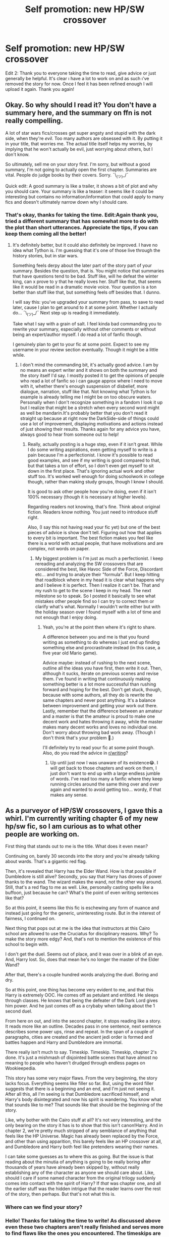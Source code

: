 #+TITLE: Self promotion: new HP/SW crossover

* Self promotion: new HP/SW crossover
:PROPERTIES:
:Author: RandomBabblings
:Score: 3
:DateUnix: 1546483740.0
:DateShort: 2019-Jan-03
:FlairText: Promotion
:END:
Edit 2: Thank you to everyone taking the time to read, give advice or just generally be helpful. It's clear \i have a lot to work on and as such \i've removed the story for now. Once I feel it has been refined enough I will upload it again. Thank you again!


** Okay. So why should I read it? You don't have a summary here, and the summary on ffn is not really compelling.

A lot of star wars fics/crosses get super angsty and stupid with the dark side, when they're /evil/. Too many authors are obsessed with it. By putting it in your title, that worries me. The actual title itself helps my worries, by implying that he won't actually be evil, just worrying about others, but I don't know.

So ultimately, sell me on your story first. I'm sorry, but without a good summary, I'm not going to actually open the first chapter. Summaries are vital. People do judge books by their covers. Sorry. ¯\_(ツ)_/¯

Quick edit: A good summary is like a trailer, it shows a bit of plot and why you should care. Your summary is like a teaser: it seems like it could be interesting but contains no information/information that could apply to many fics and doesn't ultimately narrow down why I should care.
:PROPERTIES:
:Author: Green0Photon
:Score: 6
:DateUnix: 1546487002.0
:DateShort: 2019-Jan-03
:END:

*** That's okay, thanks for taking the time. Edit:Again thank you, tried a different summary that has somewhat more to do with the plot than short utterances. Appreciate the tips, if you can keep them coming all the better!
:PROPERTIES:
:Author: RandomBabblings
:Score: 3
:DateUnix: 1546487218.0
:DateShort: 2019-Jan-03
:END:

**** It's definitely better, but it could also definitely be improved. I have no idea what Tython is. I'm guessing that it's one of those live through the history stories, but in star wars.

Something feels derpy about the later part of the story part of your summary. Besides the question, that is. You might notice that summaries that have questions tend to be bad. Stuff like, will he defeat the winter king, can x prove to y that he really loves her. Stuff like that, that seems like it would be read in a dramatic movie voice. Your question is a ton better than stuff like that, but something feels off besides that. I dunno.

I will say this: you've upgraded your summary from pass, to save to read later, cause I plan to get around to it at some point. Whether I actually do... ¯\_(ツ)_/¯ Next step up is reading it immediately.

Take what I say with a grain of salt. I feel kinda bad commanding you to rewrite your summary, especially without other comments or without being an expert/author myself. I do read a lot of fanfic though.

I genuinely plan to get to your fic at some point. Expect to see my username in your review section eventually. Though it might be a little while.
:PROPERTIES:
:Author: Green0Photon
:Score: 5
:DateUnix: 1546489570.0
:DateShort: 2019-Jan-03
:END:

***** I don't mind the commanding bit, it's actually good advice. I am by no means an expert writer and it shows on both the summary and the story itself I'd say. I mostly posted it to get the opinions of people who read a lot of fanfic so i can gauge approx where I need to move with it, whether there's enough suspension of disbelief, more dialogue, narration, stuff like that. Not knowing what Tython is for example is already telling me I might be on too obscure waters. Personally when I don't recognize something in a fandom I look it up but I realize that might be a stretch when every second word might as well be mandarin.It's probably better that you don't read it straight up because at right now the DarkSide-side of things could use a lot of improvement, displaying motivations and actions instead of just showing their results. Thanks again for any advice you have, always good to hear from someone out to help!
:PROPERTIES:
:Author: RandomBabblings
:Score: 2
:DateUnix: 1546490766.0
:DateShort: 2019-Jan-03
:END:

****** Really, actually posting is a huge step, even if it isn't great. While I do some writing aspirations, even getting myself to write is a pain because I'm a perfectionist. I know it's possible to read good examples, and see if my writing is good compared to that, but that takes a ton of effort, so I don't even get myself to sit down in the first place. That's ignoring actual work and other stuff too. It's worked well enough for doing schoolwork in college though, rather than making study groups, though I know I should.

It is good to ask other people how you're doing, even if it isn't 100% necessary (though it is necessary at higher levels).

Regarding readers not knowing, that's fine. Think about original fiction. Readers know nothing. You just need to introduce stuff right.

Also, (I say this not having read your fic yet) but one of the best pieces of advice is show don't tell. Figuring out how that applies to every bit is important. The best fiction makes you feel like there is a world with actual people, that have motivations and are complex, not words on paper.
:PROPERTIES:
:Author: Green0Photon
:Score: 3
:DateUnix: 1546491632.0
:DateShort: 2019-Jan-03
:END:

******* My biggest problem is I'm just as much a perfectionist. I keep rereading and analyzing the SW crossovers that are considered the best, like Havoc Side of the Force, Discordant etc... and trying to analyze their "formula". But I keep hitting that roadblock where in my head it is clear what happens why and I believe it is perfect. Then I realize it can't be. That and my rush to get to the scene I keep in my head. The next milestone so to speak. So I posted it basically to see what mistakes other people find so I can try to correct them or clarify what's what. Normally I wouldn't write either but with the holiday season over I found myself with a lot of time and not enough that I enjoy doing.
:PROPERTIES:
:Author: RandomBabblings
:Score: 1
:DateUnix: 1546492022.0
:DateShort: 2019-Jan-03
:END:

******** Yeah, you're at the point then where it's right to share.

A difference between you and me is that you found writing as something to do whereas I just end up finding something else and procrastinate instead (in this case, a five year old Mario game).

Advice maybe: instead of rushing to the next scene, outline all the ideas you have first, then write it out. Then, although it sucks, iterate on previous scenes and revise them. I've found in writing that continuously making something better is a lot more successful than rushing forward and hoping for the best. Don't get stuck, though, because with some authors, all they do is rewrite the same chapters and never post anything. It's a balance between improvement and getting your work out there. Lastly, remember that the difference between an amateur and a master is that the amateur is proud to make one decent work and hates throwing it away, while the master makes many decent works and loves no individual one. Don't worry about throwing bad work away. (Though I don't think that's your problem 🙂.)

I'll definitely try to read your fic at some point though. Also, do you read the advice in [[/r/writing][r/writing]]?
:PROPERTIES:
:Author: Green0Photon
:Score: 1
:DateUnix: 1546493805.0
:DateShort: 2019-Jan-03
:END:

********* Up until just now I was unaware of its existence😂. I will get back to those chapters and work on them, I just don't want to end up with a large endless jumble of words. I've read too many a fanfic where they keep running circles around the same thing over and over again and wanted to avoid getting too... wordy, if that makes any sense.
:PROPERTIES:
:Author: RandomBabblings
:Score: 1
:DateUnix: 1546516240.0
:DateShort: 2019-Jan-03
:END:


** As a purveyor of HP/SW crossovers, I gave this a whirl. I'm currently writing chapter 6 of my new hp/sw fic, so I am curious as to what other people are working on.

First thing that stands out to me is the title. What does it even mean?

Continuing on, barely 30 seconds into the story and you're already talking about wards. That's a gigantic red flag.

Then, it's revealed that Harry has the Elder Wand. How is that possible if Dumbledore is still alive? Secondly, you say that Harry has droves of power thanks to the wand. The wizard makes the wand, not the other way around. Still, that's a red flag to me as well. Like, personally casting spells like a buffoon, just because he can? What's the point of even writing sentences like that?

So at this point, it seems like this fic is eschewing any form of nuance and instead just going for the generic, uninteresting route. But in the interest of fairness, I continued on.

Next thing that pops out at me is the idea that instructors at this Cairo school are allowed to use the Cruciatus for disciplinary reasons. Why? To make the story more edgy? And, that's not to mention the existence of this school to begin with.

I don't get the duel. Seems out of place, and it was over in a blink of an eye. And, Harry lost. So, does that mean he's no longer the master of the Elder Wand?

After that, there's a couple hundred words analyzing the duel. Boring and dry.

So at this point, one thing has become very evident to me, and that this Harry is extremely OOC. He comes off as petulant and entitled. He sleeps through classes. He knows that being the defeater of the Dark Lord gives him power. And he just comes off as a crybaby when talking about the 1 second duel.

From here on out, and into the second chapter, it stops reading like a story. It reads more like an outline. Decades pass in one sentence, next sentence describes some power ups, rinse and repeat. In the span of a couple of paragraphs, cities are created and the ancient jedi order is formed and battles happen and Harry and Dumbledore are immortal.

There really isn't much to say. Timeskip. Timeskip. Timeskip, chapter 2's done. It's just a mishmash of disjointed battle scenes that have almost no meaning to people who haven't drudged through endless pages on Wookieepedia.

This story has some very major flaws. From the very beginning, the story lacks focus. Everything seems like filler so far. But, using the word filler suggests that there is a beginning and an end, and I'm just not seeing it. After all this, all I'm seeing is that Dumbledore sacrificed himself, and Harry's body disintegrated and now his spirit is wandering. You know what that sounds like to me? That sounds like that should be the beginning of the story.

Like, why bother with the Cairo stuff at all? It's not very interesting, and the only bearing on the story it has is to show that this isn't canon!Harry. And in chapter 2, we're pretty much stripped of any semblance of anything that feels like the HP Universe. Magic has already been replaced by the Force, and other than using apparition, this barely feels like an HP crossover at all, and Dumbledore and Harry both feel like pretenders wearing their names.

I can take some guesses as to where this as going. But the issue is that reading about the minutia of anything is going to be really boring after thousands of years have already been skipped by, without really establishing any of the character as anyone we should care about. Like, should I care if some named character from the original trilogy suddenly comes into contact with the spirit of Harry? If /that/ was chapter one, and all the earlier stuff was the hidden intrigue that the reader learns over the rest of the story, then perhaps. But that's not what this is.
:PROPERTIES:
:Author: Lord_Anarchy
:Score: 6
:DateUnix: 1546498449.0
:DateShort: 2019-Jan-03
:END:

*** Where can we find your story?
:PROPERTIES:
:Author: MoleOfWar
:Score: 2
:DateUnix: 1546529763.0
:DateShort: 2019-Jan-03
:END:


*** Hello! Thanks for taking the time to write! As discussed above even these two chapters aren't really finished and serves more to find flaws like the ones you encountered. The timeskips are intentional since I wanted to establish a background for Harry in the SW universe to get rid of the veil-of-death or random spaceship landing as a way to get him there. The character adjustment is, while intentional, you could be right in it being poorly done. As said in the discussion above I've certain scenes in my mind that I rush to get to when previous ones could still use tons of work, like descriptions of things I'm aware of but others might not be. The story's lack of focus I think is due to the fact that, as you said, it is only the beginning of it. It was basically one long prologue cut in two to cut down words per chapter. Thanks for your time! Edit: do you think it'd explain more about the story, characters and title if I finished the entire thing and posted the proto-fic in its entirety, then refine it? Or just root out the problems chapter by chapter as they arise? What do you usually do?
:PROPERTIES:
:Author: RandomBabblings
:Score: 1
:DateUnix: 1546517073.0
:DateShort: 2019-Jan-03
:END:


** Well keep us updated because it interests me, Always up to some HP/SW crossover.
:PROPERTIES:
:Author: MoleOfWar
:Score: 2
:DateUnix: 1546529679.0
:DateShort: 2019-Jan-03
:END:

*** Thank you! the story was posted so as to test the waters and I've taken it down to work more on it and hopefully improve upon all the flaws the people above pointed out. It's true that looking at it from an outside perspective it was kinda all over the place and I need to adjust my writing to account for the fact that readers don't have access to all that's going on in my head. Once again, thank you for your interest!
:PROPERTIES:
:Author: RandomBabblings
:Score: 1
:DateUnix: 1546530744.0
:DateShort: 2019-Jan-03
:END:


** Youre probably the most polite target of criticism i ve ever seen. respect!
:PROPERTIES:
:Author: natus92
:Score: 1
:DateUnix: 1546551097.0
:DateShort: 2019-Jan-04
:END:


** Where is the story?
:PROPERTIES:
:Author: OrangeKing89
:Score: 1
:DateUnix: 1546811521.0
:DateShort: 2019-Jan-07
:END:

*** He edited the first post. Look again if you want but basically he said he removed it to rework the things people told him about.
:PROPERTIES:
:Author: MoleOfWar
:Score: 1
:DateUnix: 1546812828.0
:DateShort: 2019-Jan-07
:END:
